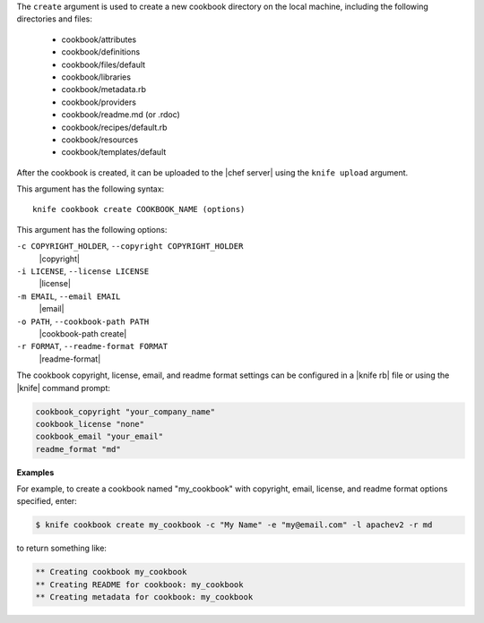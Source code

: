 .. The contents of this file are included in multiple topics.
.. This file describes a command or a sub-command for Knife.
.. This file should not be changed in a way that hinders its ability to appear in multiple documentation sets.


The ``create`` argument is used to create a new cookbook directory on the local machine, including the following directories and files:

  * cookbook/attributes
  * cookbook/definitions
  * cookbook/files/default
  * cookbook/libraries
  * cookbook/metadata.rb
  * cookbook/providers
  * cookbook/readme.md (or .rdoc)
  * cookbook/recipes/default.rb
  * cookbook/resources
  * cookbook/templates/default

After the cookbook is created, it can be uploaded to the |chef server| using the ``knife upload`` argument.

This argument has the following syntax::

   knife cookbook create COOKBOOK_NAME (options)

This argument has the following options:

``-c COPYRIGHT_HOLDER``, ``--copyright COPYRIGHT_HOLDER``
   |copyright|

``-i LICENSE``, ``--license LICENSE``
   |license|

``-m EMAIL``, ``--email EMAIL``
   |email|

``-o PATH``, ``--cookbook-path PATH``
   |cookbook-path create|

``-r FORMAT``, ``--readme-format FORMAT``
   |readme-format|

The cookbook copyright, license, email, and readme format settings can be configured in a |knife rb| file or using the |knife| command prompt:

.. code-block:: bash

   cookbook_copyright "your_company_name"
   cookbook_license "none"
   cookbook_email "your_email"
   readme_format "md"

**Examples**

For example, to create a cookbook named "my_cookbook" with copyright, email, license, and readme format options specified, enter:

.. code-block:: bash

   $ knife cookbook create my_cookbook -c "My Name" -e "my@email.com" -l apachev2 -r md

to return something like:

.. code-block:: bash

   ** Creating cookbook my_cookbook
   ** Creating README for cookbook: my_cookbook
   ** Creating metadata for cookbook: my_cookbook
